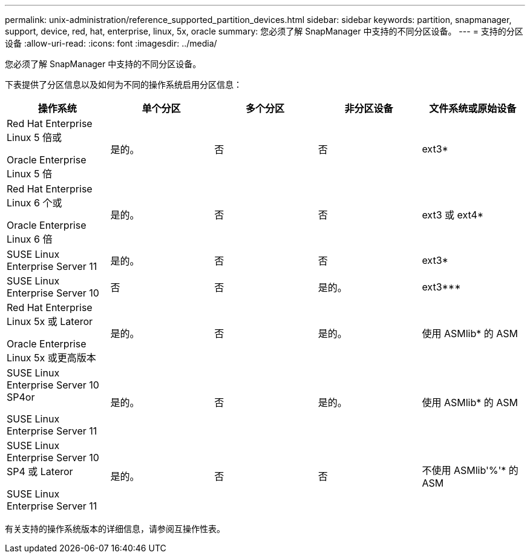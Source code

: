 ---
permalink: unix-administration/reference_supported_partition_devices.html 
sidebar: sidebar 
keywords: partition, snapmanager, support, device, red, hat, enterprise, linux, 5x, oracle 
summary: 您必须了解 SnapManager 中支持的不同分区设备。 
---
= 支持的分区设备
:allow-uri-read: 
:icons: font
:imagesdir: ../media/


[role="lead"]
您必须了解 SnapManager 中支持的不同分区设备。

下表提供了分区信息以及如何为不同的操作系统启用分区信息：

|===
| 操作系统 | 单个分区 | 多个分区 | 非分区设备 | 文件系统或原始设备 


 a| 
Red Hat Enterprise Linux 5 倍或

Oracle Enterprise Linux 5 倍
 a| 
是的。
 a| 
否
 a| 
否
 a| 
ext3*



 a| 
Red Hat Enterprise Linux 6 个或

Oracle Enterprise Linux 6 倍
 a| 
是的。
 a| 
否
 a| 
否
 a| 
ext3 或 ext4*



 a| 
SUSE Linux Enterprise Server 11
 a| 
是的。
 a| 
否
 a| 
否
 a| 
ext3*



 a| 
SUSE Linux Enterprise Server 10
 a| 
否
 a| 
否
 a| 
是的。
 a| 
ext3***



 a| 
Red Hat Enterprise Linux 5x 或 Lateror

Oracle Enterprise Linux 5x 或更高版本
 a| 
是的。
 a| 
否
 a| 
是的。
 a| 
使用 ASMlib* 的 ASM



 a| 
SUSE Linux Enterprise Server 10 SP4or

SUSE Linux Enterprise Server 11
 a| 
是的。
 a| 
否
 a| 
是的。
 a| 
使用 ASMlib* 的 ASM



 a| 
SUSE Linux Enterprise Server 10 SP4 或 Lateror

SUSE Linux Enterprise Server 11
 a| 
是的。
 a| 
否
 a| 
否
 a| 
不使用 ASMlib'%'* 的 ASM

|===
有关支持的操作系统版本的详细信息，请参阅互操作性表。
